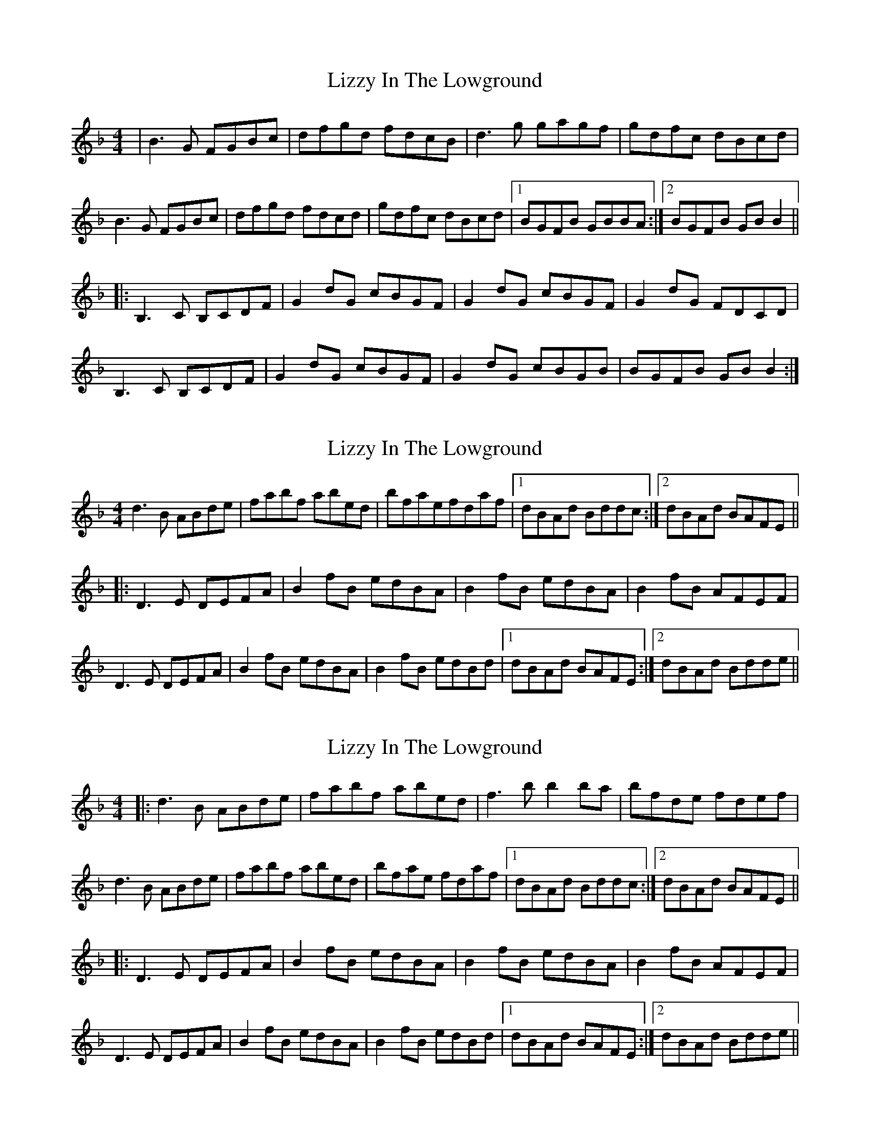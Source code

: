 X: 1
T: Lizzy In The Lowground
Z: Dave Flynn
S: https://thesession.org/tunes/4782#setting4782
R: reel
M: 4/4
L: 1/8
K: Gdor
|B3G FGBc|dfgd fdcB|d3g gagf|gdfc dBcd|
B3G FGBc|dfgd fdcd|gdfc dBcd|1 BGFB GBBA:|2 BGFB GBB2||
|:B,3C B,CDF|G2dG cBGF|G2dG cBGF|G2dG FDCD|
B,3C B,CDF|G2dG cBGF|G2dG cBGB|BGFB GBB2:|
X: 2
T: Lizzy In The Lowground
Z: wheresrhys
S: https://thesession.org/tunes/4782#setting17252
R: reel
M: 4/4
L: 1/8
K: Gdor
d3B ABde|fabf abed|bfaefdaf|[1 dBAd Bddc :|[2 dBAd BAFE |||:D3E DEFA|B2fB edBA|B2fB edBA|B2fB AFEF|D3E DEFA|B2fB edBA|B2fB edBd|[1 dBAd BAFE:|[2 dBAd Bdde ||
X: 3
T: Lizzy In The Lowground
Z: wheresrhys
S: https://thesession.org/tunes/4782#setting17253
R: reel
M: 4/4
L: 1/8
K: Gdor
|:d3B ABde|fabf abed|f3b b2ba|bfde fdef|d3B ABde|fabf abed|bfae fdaf|[1 dBAd Bddc :|[2 dBAd BAFE |||:D3E DEFA|B2fB edBA|B2fB edBA|B2fB AFEF|D3E DEFA|B2fB edBA|B2fB edBd|[1 dBAd BAFE:|[2 dBAd Bdde ||
X: 4
T: Lizzy In The Lowground
Z: giamp
S: https://thesession.org/tunes/4782#setting24930
R: reel
M: 4/4
L: 1/8
K: Gdor
K:Edor
G2EG DEGA|BdeB dBAG|B3e efed|eBdA BGAB|
G3E DEGA|BdeB dBAB|eBdA BGAB|1 GEDG EGGF:|2 GEDG EGG2||
|:G,3A, G,A,B,D|E2BE AGED|E2BE AGED|E2GE DB,A,B,|
G,3A, G,A,B,D|E2BE AGED|E2BE AGEA|GEDG EGG2:|
